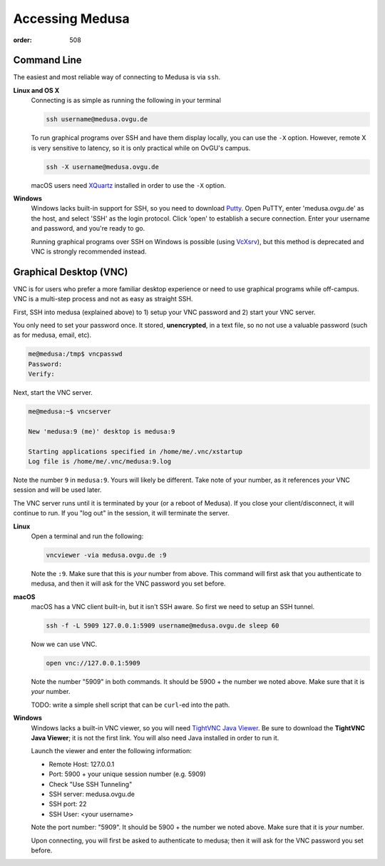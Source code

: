 Accessing Medusa
****************
:order: 508

Command Line
============
The easiest and most reliable way of connecting to Medusa is via ``ssh``.

**Linux and OS X**
    Connecting is as simple as running the following in your terminal

    .. code::

      ssh username@medusa.ovgu.de

    To run graphical programs over SSH and have them display locally, you can
    use the ``-X`` option. However, remote X is very sensitive to latency, so it
    is only practical while on OvGU's campus.

    .. code::

      ssh -X username@medusa.ovgu.de

    macOS users need `XQuartz`_ installed in order to use the ``-X`` option.

.. _XQuartz: http://xquartz.macosforge.org

**Windows**
    Windows lacks built-in support for SSH, so you need to download `Putty`_.
    Open PuTTY, enter 'medusa.ovgu.de' as the host, and select 'SSH' as the
    login protocol. Click 'open' to establish a secure connection. Enter your
    username and password, and you're ready to go.

    Running graphical programs over SSH on Windows is possible (using `VcXsrv
    <http://kumo.ovgu.de/~aqw/VcXsrv-IPSY.zip>`_), but this method is deprecated
    and VNC is strongly recommended instead.

.. _PuTTY: http://the.earth.li/~sgtatham/putty/latest/x86/putty.exe


Graphical Desktop (VNC)
=======================
VNC is for users who prefer a more familiar desktop experience or need to use
graphical programs while off-campus. VNC is a multi-step process and not as easy
as straight SSH.

First, SSH into medusa (explained above) to 1) setup your VNC password and 2)
start your VNC server.

You only need to set your password once. It stored, **unencrypted**, in a text
file, so no not use a valuable password (such as for medusa, email, etc).

.. code::

    me@medusa:/tmp$ vncpasswd
    Password:
    Verify:

Next, start the VNC server.

.. code::

   me@medusa:~$ vncserver

   New 'medusa:9 (me)' desktop is medusa:9

   Starting applications specified in /home/me/.vnc/xstartup
   Log file is /home/me/.vnc/medusa:9.log

Note the number ``9`` in ``medusa:9``. Yours will likely be different. Take note
of your number, as it references *your* VNC session and will be used later.

The VNC server runs until it is terminated by your (or a reboot of Medusa). If
you close your client/disconnect, it will continue to run. If you "log out" in
the session, it will terminate the server.

**Linux**
    Open a terminal and run the following:

    .. code::

      vncviewer -via medusa.ovgu.de :9

    Note the ``:9``. Make sure that this is *your* number from above.
    This command will first ask that you authenticate to medusa, and then it
    will ask for the VNC password you set before.

**macOS**
    macOS has a VNC client built-in, but it isn't SSH aware. So first we need
    to setup an SSH tunnel.

    .. code::

      ssh -f -L 5909 127.0.0.1:5909 username@medusa.ovgu.de sleep 60

    Now we can use VNC.

    .. code::

      open vnc://127.0.0.1:5909

    Note the number "5909" in both commands. It should be 5900 + the number we
    noted above. Make sure that it is *your* number.

    TODO: write a simple shell script that can be ``curl``-ed into the path.

**Windows**
    Windows lacks a built-in VNC viewer, so you will need `TightVNC Java
    Viewer`_. Be sure to download the **TightVNC Java Viewer**; it is not the
    first link. You will also need Java installed in order to run it.

    Launch the viewer and enter the following information:

    * Remote Host: 127.0.0.1
    * Port: 5900 + your unique session number (e.g. 5909)
    * Check "Use SSH Tunneling"
    * SSH server: medusa.ovgu.de
    * SSH port: 22
    * SSH User: <your username>

    Note the port number: "5909". It should be 5900 + the number we
    noted above. Make sure that it is *your* number.

    Upon connecting, you will first be asked to authenticate to medusa; then it
    will ask for the VNC password you set before.

.. _TightVNC Java Viewer: http://www.tightvnc.com/download.php
